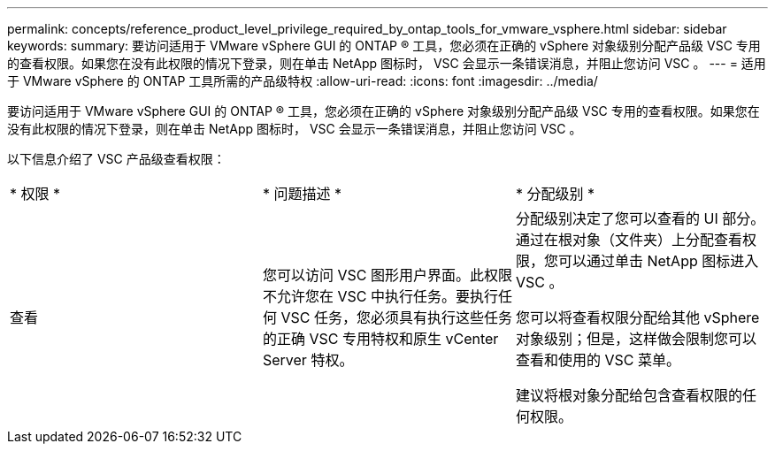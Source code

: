 ---
permalink: concepts/reference_product_level_privilege_required_by_ontap_tools_for_vmware_vsphere.html 
sidebar: sidebar 
keywords:  
summary: 要访问适用于 VMware vSphere GUI 的 ONTAP ® 工具，您必须在正确的 vSphere 对象级别分配产品级 VSC 专用的查看权限。如果您在没有此权限的情况下登录，则在单击 NetApp 图标时， VSC 会显示一条错误消息，并阻止您访问 VSC 。 
---
= 适用于 VMware vSphere 的 ONTAP 工具所需的产品级特权
:allow-uri-read: 
:icons: font
:imagesdir: ../media/


[role="lead"]
要访问适用于 VMware vSphere GUI 的 ONTAP ® 工具，您必须在正确的 vSphere 对象级别分配产品级 VSC 专用的查看权限。如果您在没有此权限的情况下登录，则在单击 NetApp 图标时， VSC 会显示一条错误消息，并阻止您访问 VSC 。

以下信息介绍了 VSC 产品级查看权限：

|===


| * 权限 * | * 问题描述 * | * 分配级别 * 


 a| 
查看
 a| 
您可以访问 VSC 图形用户界面。此权限不允许您在 VSC 中执行任务。要执行任何 VSC 任务，您必须具有执行这些任务的正确 VSC 专用特权和原生 vCenter Server 特权。
 a| 
分配级别决定了您可以查看的 UI 部分。通过在根对象（文件夹）上分配查看权限，您可以通过单击 NetApp 图标进入 VSC 。

您可以将查看权限分配给其他 vSphere 对象级别；但是，这样做会限制您可以查看和使用的 VSC 菜单。

建议将根对象分配给包含查看权限的任何权限。

|===